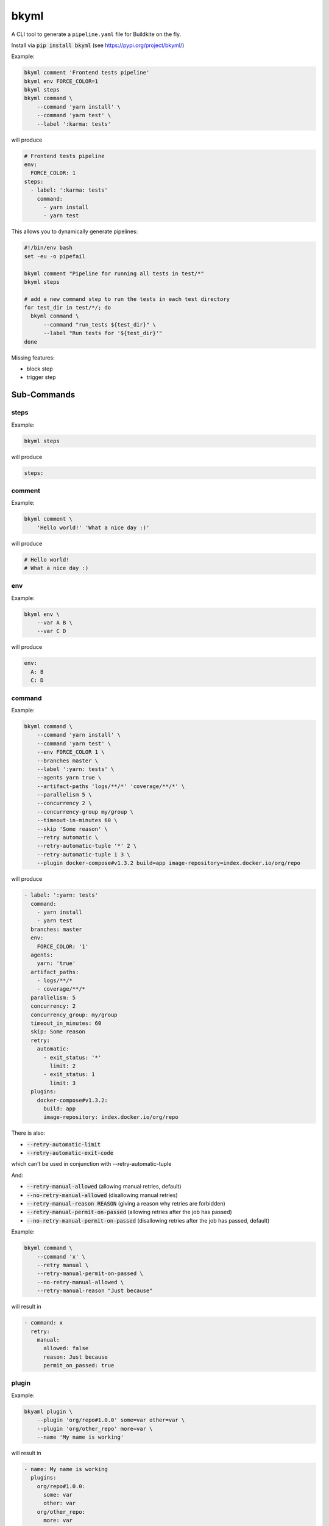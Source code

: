 =====
bkyml
=====
.. image:: https://travis-ci.org/joscha/bkyml.svg?branch=master
    :target: https://travis-ci.org/joscha/bkyml
    
.. image:: https://coveralls.io/repos/github/joscha/bkyml/badge.svg?branch=master
    :target: https://coveralls.io/github/joscha/bkyml?branch=master

A CLI tool to generate a ``pipeline.yaml`` file for Buildkite on the fly.

Install via :code:`pip install bkyml` (see https://pypi.org/project/bkyml/)


Example:

.. code:: shell

  bkyml comment 'Frontend tests pipeline'
  bkyml env FORCE_COLOR=1
  bkyml steps
  bkyml command \
      --command 'yarn install' \
      --command 'yarn test' \
      --label ':karma: tests'

will produce

.. code:: yaml

  # Frontend tests pipeline
  env:
    FORCE_COLOR: 1
  steps:
    - label: ':karma: tests'
      command:
        - yarn install
        - yarn test


This allows you to dynamically generate pipelines:

.. code:: shell

  #!/bin/env bash
  set -eu -o pipefail

  bkyml comment "Pipeline for running all tests in test/*"
  bkyml steps

  # add a new command step to run the tests in each test directory
  for test_dir in test/*/; do
    bkyml command \
        --command "run_tests ${test_dir}" \
        --label "Run tests for '${test_dir}'"
  done


Missing features:

* block step
* trigger step

Sub-Commands
============


steps
-----

Example:

.. code:: shell

  bkyml steps

will produce

.. code:: yaml

  steps:

comment
-------

Example:

.. code:: shell

  bkyml comment \
      'Hello world!' 'What a nice day :)'

will produce

.. code:: yaml

  # Hello world!
  # What a nice day :)


env
---

Example:

.. code:: shell

  bkyml env \
      --var A B \
      --var C D

will produce

.. code:: yaml

  env:
    A: B
    C: D

command
-------

Example:

.. code:: shell

  bkyml command \
      --command 'yarn install' \
      --command 'yarn test' \
      --env FORCE_COLOR 1 \
      --branches master \
      --label ':yarn: tests' \
      --agents yarn true \
      --artifact-paths 'logs/**/*' 'coverage/**/*' \
      --parallelism 5 \
      --concurrency 2 \
      --concurrency-group my/group \
      --timeout-in-minutes 60 \
      --skip 'Some reason' \
      --retry automatic \
      --retry-automatic-tuple '*' 2 \
      --retry-automatic-tuple 1 3 \
      --plugin docker-compose#v1.3.2 build=app image-repository=index.docker.io/org/repo

will produce

.. code:: yaml

  - label: ':yarn: tests'
    command:
      - yarn install
      - yarn test
    branches: master
    env:
      FORCE_COLOR: '1'
    agents:
      yarn: 'true'
    artifact_paths:
      - logs/**/*
      - coverage/**/*
    parallelism: 5
    concurrency: 2
    concurrency_group: my/group
    timeout_in_minutes: 60
    skip: Some reason
    retry:
      automatic:
        - exit_status: '*'
          limit: 2
        - exit_status: 1
          limit: 3
    plugins:
      docker-compose#v1.3.2:
        build: app
        image-repository: index.docker.io/org/repo

There is also:

* :code:`--retry-automatic-limit`
* :code:`--retry-automatic-exit-code`

which can't be used in conjunction with --retry-automatic-tuple

And:

* :code:`--retry-manual-allowed` (allowing manual retries, default)
* :code:`--no-retry-manual-allowed` (disallowing manual retries)
* :code:`--retry-manual-reason REASON` (giving a reason why retries are forbidden)
* :code:`--retry-manual-permit-on-passed` (allowing retries after the job has passed)
* :code:`--no-retry-manual-permit-on-passed` (disallowing retries after the job has passed, default)

Example:

.. code:: shell

  bkyml command \
      --command 'x' \
      --retry manual \
      --retry-manual-permit-on-passed \
      --no-retry-manual-allowed \
      --retry-manual-reason "Just because"

will result in

.. code:: yaml

  - command: x
    retry:
      manual:
        allowed: false
        reason: Just because
        permit_on_passed: true

plugin
------

Example:

.. code:: shell

  bkyaml plugin \
      --plugin 'org/repo#1.0.0' some=var other=var \
      --plugin 'org/other_repo' more=var \
      --name 'My name is working'

will result in

.. code:: yaml

  - name: My name is working
    plugins:
      org/repo#1.0.0:
        some: var
        other: var
      org/other_repo:
        more: var
